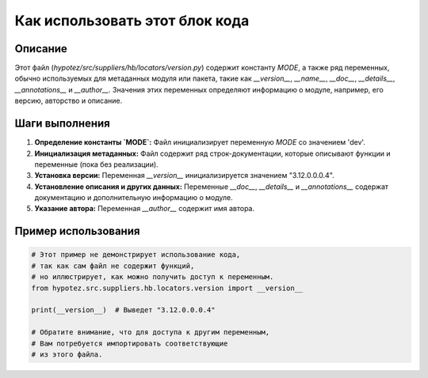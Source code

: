 Как использовать этот блок кода
========================================================================================

Описание
-------------------------
Этот файл (`hypotez/src/suppliers/hb/locators/version.py`) содержит константу `MODE`, а также ряд переменных, обычно используемых для метаданных модуля или пакета, такие как `__version__`, `__name__`, `__doc__`, `__details__`, `__annotations__` и `__author__`.  Значения этих переменных определяют информацию о модуле, например, его версию, авторство и описание.

Шаги выполнения
-------------------------
1. **Определение константы `MODE`:**  Файл инициализирует переменную `MODE` со значением 'dev'.
2. **Инициализация метаданных:** Файл содержит ряд строк-документации, которые описывают функции и переменные (пока без реализации).
3. **Установка версии:** Переменная `__version__` инициализируется значением "3.12.0.0.0.4".
4. **Установление описания и других данных:**  Переменные `__doc__`, `__details__` и `__annotations__` содержат документацию и дополнительную информацию о модуле.
5. **Указание автора:** Переменная `__author__` содержит имя автора.

Пример использования
-------------------------
.. code-block:: python

    # Этот пример не демонстрирует использование кода,
    # так как сам файл не содержит функций,
    # но иллюстрирует, как можно получить доступ к переменным.
    from hypotez.src.suppliers.hb.locators.version import __version__

    print(__version__)  # Выведет "3.12.0.0.0.4"

    # Обратите внимание, что для доступа к другим переменным,
    # Вам потребуется импортировать соответствующие
    # из этого файла.